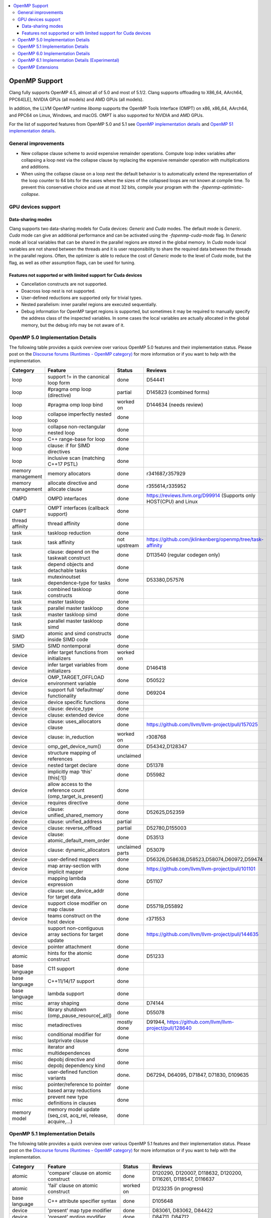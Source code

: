 .. raw:: html

  <style type="text/css">
    .none { background-color: #FFCCCC }
    .part { background-color: #FFFF99 }
    .good { background-color: #CCFF99 }
  </style>

.. role:: none
.. role:: part
.. role:: good

.. contents::
   :local:

==============
OpenMP Support
==============

Clang fully supports OpenMP 4.5, almost all of 5.0 and most of 5.1/2.
Clang supports offloading to X86_64, AArch64, PPC64[LE], NVIDIA GPUs (all models) and AMD GPUs (all models).

In addition, the LLVM OpenMP runtime `libomp` supports the OpenMP Tools
Interface (OMPT) on x86, x86_64, AArch64, and PPC64 on Linux, Windows, and macOS.
OMPT is also supported for NVIDIA and AMD GPUs.

For the list of supported features from OpenMP 5.0 and 5.1
see `OpenMP implementation details`_ and `OpenMP 51 implementation details`_.

General improvements
====================
- New collapse clause scheme to avoid expensive remainder operations.
  Compute loop index variables after collapsing a loop nest via the
  collapse clause by replacing the expensive remainder operation with
  multiplications and additions.

- When using the collapse clause on a loop nest the default behavior
  is to automatically extend the representation of the loop counter to
  64 bits for the cases where the sizes of the collapsed loops are not
  known at compile time. To prevent this conservative choice and use
  at most 32 bits, compile your program with the
  `-fopenmp-optimistic-collapse`.


GPU devices support
===================

Data-sharing modes
------------------

Clang supports two data-sharing models for Cuda devices: `Generic` and `Cuda`
modes. The default mode is `Generic`. `Cuda` mode can give an additional
performance and can be activated using the `-fopenmp-cuda-mode` flag. In
`Generic` mode all local variables that can be shared in the parallel regions
are stored in the global memory. In `Cuda` mode local variables are not shared
between the threads and it is user responsibility to share the required data
between the threads in the parallel regions. Often, the optimizer is able to
reduce the cost of `Generic` mode to the level of `Cuda` mode, but the flag,
as well as other assumption flags, can be used for tuning.

Features not supported or with limited support for Cuda devices
---------------------------------------------------------------

- Cancellation constructs are not supported.

- Doacross loop nest is not supported.

- User-defined reductions are supported only for trivial types.

- Nested parallelism: inner parallel regions are executed sequentially.

- Debug information for OpenMP target regions is supported, but sometimes it may
  be required to manually specify the address class of the inspected variables.
  In some cases the local variables are actually allocated in the global memory,
  but the debug info may be not aware of it.


.. _OpenMP implementation details:

OpenMP 5.0 Implementation Details
=================================

The following table provides a quick overview over various OpenMP 5.0 features
and their implementation status. Please post on the
`Discourse forums (Runtimes - OpenMP category)`_ for more
information or if you want to help with the
implementation.

+------------------------------+--------------------------------------------------------------+--------------------------+-----------------------------------------------------------------------+
|Category                      | Feature                                                      | Status                   | Reviews                                                               |
+==============================+==============================================================+==========================+=======================================================================+
| loop                         | support != in the canonical loop form                        | :good:`done`             | D54441                                                                |
+------------------------------+--------------------------------------------------------------+--------------------------+-----------------------------------------------------------------------+
| loop                         | #pragma omp loop (directive)                                 | :part:`partial`          | D145823 (combined forms)                                              |
+------------------------------+--------------------------------------------------------------+--------------------------+-----------------------------------------------------------------------+
| loop                         | #pragma omp loop bind                                        | :part:`worked on`        | D144634 (needs review)                                                |
+------------------------------+--------------------------------------------------------------+--------------------------+-----------------------------------------------------------------------+
| loop                         | collapse imperfectly nested loop                             | :good:`done`             |                                                                       |
+------------------------------+--------------------------------------------------------------+--------------------------+-----------------------------------------------------------------------+
| loop                         | collapse non-rectangular nested loop                         | :good:`done`             |                                                                       |
+------------------------------+--------------------------------------------------------------+--------------------------+-----------------------------------------------------------------------+
| loop                         | C++ range-base for loop                                      | :good:`done`             |                                                                       |
+------------------------------+--------------------------------------------------------------+--------------------------+-----------------------------------------------------------------------+
| loop                         | clause: if for SIMD directives                               | :good:`done`             |                                                                       |
+------------------------------+--------------------------------------------------------------+--------------------------+-----------------------------------------------------------------------+
| loop                         | inclusive scan (matching C++17 PSTL)                         | :good:`done`             |                                                                       |
+------------------------------+--------------------------------------------------------------+--------------------------+-----------------------------------------------------------------------+
| memory management            | memory allocators                                            | :good:`done`             | r341687,r357929                                                       |
+------------------------------+--------------------------------------------------------------+--------------------------+-----------------------------------------------------------------------+
| memory management            | allocate directive and allocate clause                       | :good:`done`             | r355614,r335952                                                       |
+------------------------------+--------------------------------------------------------------+--------------------------+-----------------------------------------------------------------------+
| OMPD                         | OMPD interfaces                                              | :good:`done`             | https://reviews.llvm.org/D99914   (Supports only HOST(CPU) and Linux  |
+------------------------------+--------------------------------------------------------------+--------------------------+-----------------------------------------------------------------------+
| OMPT                         | OMPT interfaces (callback support)                           | :good:`done`             |                                                                       |
+------------------------------+--------------------------------------------------------------+--------------------------+-----------------------------------------------------------------------+
| thread affinity              | thread affinity                                              | :good:`done`             |                                                                       |
+------------------------------+--------------------------------------------------------------+--------------------------+-----------------------------------------------------------------------+
| task                         | taskloop reduction                                           | :good:`done`             |                                                                       |
+------------------------------+--------------------------------------------------------------+--------------------------+-----------------------------------------------------------------------+
| task                         | task affinity                                                | :part:`not upstream`     | https://github.com/jklinkenberg/openmp/tree/task-affinity             |
+------------------------------+--------------------------------------------------------------+--------------------------+-----------------------------------------------------------------------+
| task                         | clause: depend on the taskwait construct                     | :good:`done`             | D113540 (regular codegen only)                                        |
+------------------------------+--------------------------------------------------------------+--------------------------+-----------------------------------------------------------------------+
| task                         | depend objects and detachable tasks                          | :good:`done`             |                                                                       |
+------------------------------+--------------------------------------------------------------+--------------------------+-----------------------------------------------------------------------+
| task                         | mutexinoutset dependence-type for tasks                      | :good:`done`             | D53380,D57576                                                         |
+------------------------------+--------------------------------------------------------------+--------------------------+-----------------------------------------------------------------------+
| task                         | combined taskloop constructs                                 | :good:`done`             |                                                                       |
+------------------------------+--------------------------------------------------------------+--------------------------+-----------------------------------------------------------------------+
| task                         | master taskloop                                              | :good:`done`             |                                                                       |
+------------------------------+--------------------------------------------------------------+--------------------------+-----------------------------------------------------------------------+
| task                         | parallel master taskloop                                     | :good:`done`             |                                                                       |
+------------------------------+--------------------------------------------------------------+--------------------------+-----------------------------------------------------------------------+
| task                         | master taskloop simd                                         | :good:`done`             |                                                                       |
+------------------------------+--------------------------------------------------------------+--------------------------+-----------------------------------------------------------------------+
| task                         | parallel master taskloop simd                                | :good:`done`             |                                                                       |
+------------------------------+--------------------------------------------------------------+--------------------------+-----------------------------------------------------------------------+
| SIMD                         | atomic and simd constructs inside SIMD code                  | :good:`done`             |                                                                       |
+------------------------------+--------------------------------------------------------------+--------------------------+-----------------------------------------------------------------------+
| SIMD                         | SIMD nontemporal                                             | :good:`done`             |                                                                       |
+------------------------------+--------------------------------------------------------------+--------------------------+-----------------------------------------------------------------------+
| device                       | infer target functions from initializers                     | :part:`worked on`        |                                                                       |
+------------------------------+--------------------------------------------------------------+--------------------------+-----------------------------------------------------------------------+
| device                       | infer target variables from initializers                     | :good:`done`             | D146418                                                               |
+------------------------------+--------------------------------------------------------------+--------------------------+-----------------------------------------------------------------------+
| device                       | OMP_TARGET_OFFLOAD environment variable                      | :good:`done`             | D50522                                                                |
+------------------------------+--------------------------------------------------------------+--------------------------+-----------------------------------------------------------------------+
| device                       | support full 'defaultmap' functionality                      | :good:`done`             | D69204                                                                |
+------------------------------+--------------------------------------------------------------+--------------------------+-----------------------------------------------------------------------+
| device                       | device specific functions                                    | :good:`done`             |                                                                       |
+------------------------------+--------------------------------------------------------------+--------------------------+-----------------------------------------------------------------------+
| device                       | clause: device_type                                          | :good:`done`             |                                                                       |
+------------------------------+--------------------------------------------------------------+--------------------------+-----------------------------------------------------------------------+
| device                       | clause: extended device                                      | :good:`done`             |                                                                       |
+------------------------------+--------------------------------------------------------------+--------------------------+-----------------------------------------------------------------------+
| device                       | clause: uses_allocators clause                               | :good:`done`             | https://github.com/llvm/llvm-project/pull/157025                      |
+------------------------------+--------------------------------------------------------------+--------------------------+-----------------------------------------------------------------------+
| device                       | clause: in_reduction                                         | :part:`worked on`        | r308768                                                               |
+------------------------------+--------------------------------------------------------------+--------------------------+-----------------------------------------------------------------------+
| device                       | omp_get_device_num()                                         | :good:`done`             | D54342,D128347                                                        |
+------------------------------+--------------------------------------------------------------+--------------------------+-----------------------------------------------------------------------+
| device                       | structure mapping of references                              | :none:`unclaimed`        |                                                                       |
+------------------------------+--------------------------------------------------------------+--------------------------+-----------------------------------------------------------------------+
| device                       | nested target declare                                        | :good:`done`             | D51378                                                                |
+------------------------------+--------------------------------------------------------------+--------------------------+-----------------------------------------------------------------------+
| device                       | implicitly map 'this' (this[:1])                             | :good:`done`             | D55982                                                                |
+------------------------------+--------------------------------------------------------------+--------------------------+-----------------------------------------------------------------------+
| device                       | allow access to the reference count (omp_target_is_present)  | :good:`done`             |                                                                       |
+------------------------------+--------------------------------------------------------------+--------------------------+-----------------------------------------------------------------------+
| device                       | requires directive                                           | :good:`done`             |                                                                       |
+------------------------------+--------------------------------------------------------------+--------------------------+-----------------------------------------------------------------------+
| device                       | clause: unified_shared_memory                                | :good:`done`             | D52625,D52359                                                         |
+------------------------------+--------------------------------------------------------------+--------------------------+-----------------------------------------------------------------------+
| device                       | clause: unified_address                                      | :part:`partial`          |                                                                       |
+------------------------------+--------------------------------------------------------------+--------------------------+-----------------------------------------------------------------------+
| device                       | clause: reverse_offload                                      | :part:`partial`          | D52780,D155003                                                        |
+------------------------------+--------------------------------------------------------------+--------------------------+-----------------------------------------------------------------------+
| device                       | clause: atomic_default_mem_order                             | :good:`done`             | D53513                                                                |
+------------------------------+--------------------------------------------------------------+--------------------------+-----------------------------------------------------------------------+
| device                       | clause: dynamic_allocators                                   | :part:`unclaimed parts`  | D53079                                                                |
+------------------------------+--------------------------------------------------------------+--------------------------+-----------------------------------------------------------------------+
| device                       | user-defined mappers                                         | :good:`done`             | D56326,D58638,D58523,D58074,D60972,D59474                             |
+------------------------------+--------------------------------------------------------------+--------------------------+-----------------------------------------------------------------------+
| device                       | map array-section with implicit mapper                       | :good:`done`             |  https://github.com/llvm/llvm-project/pull/101101                     |
+------------------------------+--------------------------------------------------------------+--------------------------+-----------------------------------------------------------------------+
| device                       | mapping lambda expression                                    | :good:`done`             | D51107                                                                |
+------------------------------+--------------------------------------------------------------+--------------------------+-----------------------------------------------------------------------+
| device                       | clause: use_device_addr for target data                      | :good:`done`             |                                                                       |
+------------------------------+--------------------------------------------------------------+--------------------------+-----------------------------------------------------------------------+
| device                       | support close modifier on map clause                         | :good:`done`             | D55719,D55892                                                         |
+------------------------------+--------------------------------------------------------------+--------------------------+-----------------------------------------------------------------------+
| device                       | teams construct on the host device                           | :good:`done`             | r371553                                                               |
+------------------------------+--------------------------------------------------------------+--------------------------+-----------------------------------------------------------------------+
| device                       | support non-contiguous array sections for target update      | :good:`done`             | https://github.com/llvm/llvm-project/pull/144635                      |
+------------------------------+--------------------------------------------------------------+--------------------------+-----------------------------------------------------------------------+
| device                       | pointer attachment                                           | :good:`done`             |                                                                       |
+------------------------------+--------------------------------------------------------------+--------------------------+-----------------------------------------------------------------------+
| atomic                       | hints for the atomic construct                               | :good:`done`             | D51233                                                                |
+------------------------------+--------------------------------------------------------------+--------------------------+-----------------------------------------------------------------------+
| base language                | C11 support                                                  | :good:`done`             |                                                                       |
+------------------------------+--------------------------------------------------------------+--------------------------+-----------------------------------------------------------------------+
| base language                | C++11/14/17 support                                          | :good:`done`             |                                                                       |
+------------------------------+--------------------------------------------------------------+--------------------------+-----------------------------------------------------------------------+
| base language                | lambda support                                               | :good:`done`             |                                                                       |
+------------------------------+--------------------------------------------------------------+--------------------------+-----------------------------------------------------------------------+
| misc                         | array shaping                                                | :good:`done`             | D74144                                                                |
+------------------------------+--------------------------------------------------------------+--------------------------+-----------------------------------------------------------------------+
| misc                         | library shutdown (omp_pause_resource[_all])                  | :good:`done`             | D55078                                                                |
+------------------------------+--------------------------------------------------------------+--------------------------+-----------------------------------------------------------------------+
| misc                         | metadirectives                                               | :part:`mostly done`      | D91944, https://github.com/llvm/llvm-project/pull/128640              |
+------------------------------+--------------------------------------------------------------+--------------------------+-----------------------------------------------------------------------+
| misc                         | conditional modifier for lastprivate clause                  | :good:`done`             |                                                                       |
+------------------------------+--------------------------------------------------------------+--------------------------+-----------------------------------------------------------------------+
| misc                         | iterator and multidependences                                | :good:`done`             |                                                                       |
+------------------------------+--------------------------------------------------------------+--------------------------+-----------------------------------------------------------------------+
| misc                         | depobj directive and depobj dependency kind                  | :good:`done`             |                                                                       |
+------------------------------+--------------------------------------------------------------+--------------------------+-----------------------------------------------------------------------+
| misc                         | user-defined function variants                               | :good:`done`.            | D67294, D64095, D71847, D71830, D109635                               |
+------------------------------+--------------------------------------------------------------+--------------------------+-----------------------------------------------------------------------+
| misc                         | pointer/reference to pointer based array reductions          | :good:`done`             |                                                                       |
+------------------------------+--------------------------------------------------------------+--------------------------+-----------------------------------------------------------------------+
| misc                         | prevent new type definitions in clauses                      | :good:`done`             |                                                                       |
+------------------------------+--------------------------------------------------------------+--------------------------+-----------------------------------------------------------------------+
| memory model                 | memory model update (seq_cst, acq_rel, release, acquire,...) | :good:`done`             |                                                                       |
+------------------------------+--------------------------------------------------------------+--------------------------+-----------------------------------------------------------------------+


.. _OpenMP 51 implementation details:

OpenMP 5.1 Implementation Details
=================================

The following table provides a quick overview over various OpenMP 5.1 features
and their implementation status.
Please post on the
`Discourse forums (Runtimes - OpenMP category)`_ for more
information or if you want to help with the
implementation.

+------------------------------+--------------------------------------------------------------+--------------------------+-----------------------------------------------------------------------+
|Category                      | Feature                                                      | Status                   | Reviews                                                               |
+==============================+==============================================================+==========================+=======================================================================+
| atomic                       | 'compare' clause on atomic construct                         | :good:`done`             | D120290, D120007, D118632, D120200, D116261, D118547, D116637         |
+------------------------------+--------------------------------------------------------------+--------------------------+-----------------------------------------------------------------------+
| atomic                       | 'fail' clause on atomic construct                            | :part:`worked on`        | D123235 (in progress)                                                 |
+------------------------------+--------------------------------------------------------------+--------------------------+-----------------------------------------------------------------------+
| base language                | C++ attribute specifier syntax                               | :good:`done`             | D105648                                                               |
+------------------------------+--------------------------------------------------------------+--------------------------+-----------------------------------------------------------------------+
| device                       | 'present' map type modifier                                  | :good:`done`             | D83061, D83062, D84422                                                |
+------------------------------+--------------------------------------------------------------+--------------------------+-----------------------------------------------------------------------+
| device                       | 'present' motion modifier                                    | :good:`done`             | D84711, D84712                                                        |
+------------------------------+--------------------------------------------------------------+--------------------------+-----------------------------------------------------------------------+
| device                       | 'present' in defaultmap clause                               | :good:`done`             | D92427                                                                |
+------------------------------+--------------------------------------------------------------+--------------------------+-----------------------------------------------------------------------+
| device                       | map clause reordering based on 'present' modifier            | :none:`unclaimed`        |                                                                       |
+------------------------------+--------------------------------------------------------------+--------------------------+-----------------------------------------------------------------------+
| device                       | device-specific environment variables                        | :none:`unclaimed`        |                                                                       |
+------------------------------+--------------------------------------------------------------+--------------------------+-----------------------------------------------------------------------+
| device                       | omp_target_is_accessible routine                             | :part:`In Progress`      | https://github.com/llvm/llvm-project/pull/138294                      |
+------------------------------+--------------------------------------------------------------+--------------------------+-----------------------------------------------------------------------+
| device                       | omp_get_mapped_ptr routine                                   | :good:`done`             | D141545                                                               |
+------------------------------+--------------------------------------------------------------+--------------------------+-----------------------------------------------------------------------+
| device                       | new async target memory copy routines                        | :good:`done`             | D136103                                                               |
+------------------------------+--------------------------------------------------------------+--------------------------+-----------------------------------------------------------------------+
| device                       | thread_limit clause on target construct                      | :part:`partial`          | D141540 (offload), D152054 (host, in progress)                        |
+------------------------------+--------------------------------------------------------------+--------------------------+-----------------------------------------------------------------------+
| device                       | has_device_addr clause on target construct                   | :none:`unclaimed`        |                                                                       |
+------------------------------+--------------------------------------------------------------+--------------------------+-----------------------------------------------------------------------+
| device                       | iterators in map clause or motion clauses                    | :none:`unclaimed`        |                                                                       |
+------------------------------+--------------------------------------------------------------+--------------------------+-----------------------------------------------------------------------+
| device                       | indirect clause on declare target directive                  | :part:`In Progress`      |                                                                       |
+------------------------------+--------------------------------------------------------------+--------------------------+-----------------------------------------------------------------------+
| device                       | allow virtual functions calls for mapped object on device    | :part:`partial`          |                                                                       |
+------------------------------+--------------------------------------------------------------+--------------------------+-----------------------------------------------------------------------+
| device                       | interop construct                                            | :part:`partial`          | parsing/sema done: D98558, D98834, D98815                             |
+------------------------------+--------------------------------------------------------------+--------------------------+-----------------------------------------------------------------------+
| device                       | assorted routines for querying interoperable properties      | :part:`partial`          | D106674                                                               |
+------------------------------+--------------------------------------------------------------+--------------------------+-----------------------------------------------------------------------+
| loop                         | Loop tiling transformation                                   | :good:`done`             | D76342                                                                |
+------------------------------+--------------------------------------------------------------+--------------------------+-----------------------------------------------------------------------+
| loop                         | Loop unrolling transformation                                | :good:`done`             | D99459                                                                |
+------------------------------+--------------------------------------------------------------+--------------------------+-----------------------------------------------------------------------+
| loop                         | 'reproducible'/'unconstrained' modifiers in 'order' clause   | :part:`partial`          | D127855                                                               |
+------------------------------+--------------------------------------------------------------+--------------------------+-----------------------------------------------------------------------+
| memory management            | alignment for allocate directive and clause                  | :good:`done`             | D115683                                                               |
+------------------------------+--------------------------------------------------------------+--------------------------+-----------------------------------------------------------------------+
| memory management            | 'allocator' modifier for allocate clause                     | :good:`done`             | https://github.com/llvm/llvm-project/pull/114883                      |
+------------------------------+--------------------------------------------------------------+--------------------------+-----------------------------------------------------------------------+
| memory management            | 'align' modifier for allocate clause                         | :good:`done`             | https://github.com/llvm/llvm-project/pull/121814                      |
+------------------------------+--------------------------------------------------------------+--------------------------+-----------------------------------------------------------------------+
| memory management            | new memory management routines                               | :none:`unclaimed`        |                                                                       |
+------------------------------+--------------------------------------------------------------+--------------------------+-----------------------------------------------------------------------+
| memory management            | changes to omp_alloctrait_key enum                           | :none:`unclaimed`        |                                                                       |
+------------------------------+--------------------------------------------------------------+--------------------------+-----------------------------------------------------------------------+
| memory model                 | seq_cst clause on flush construct                            | :good:`done`             | https://github.com/llvm/llvm-project/pull/114072                      |
+------------------------------+--------------------------------------------------------------+--------------------------+-----------------------------------------------------------------------+
| misc                         | 'omp_all_memory' keyword and use in 'depend' clause          | :good:`done`             | D125828, D126321                                                      |
+------------------------------+--------------------------------------------------------------+--------------------------+-----------------------------------------------------------------------+
| misc                         | error directive                                              | :good:`done`             | D139166                                                               |
+------------------------------+--------------------------------------------------------------+--------------------------+-----------------------------------------------------------------------+
| misc                         | scope construct                                              | :good:`done`             | D157933, https://github.com/llvm/llvm-project/pull/109197             |
+------------------------------+--------------------------------------------------------------+--------------------------+-----------------------------------------------------------------------+
| misc                         | routines for controlling and querying team regions           | :part:`partial`          | D95003 (libomp only)                                                  |
+------------------------------+--------------------------------------------------------------+--------------------------+-----------------------------------------------------------------------+
| misc                         | changes to ompt_scope_endpoint_t enum                        | :none:`unclaimed`        |                                                                       |
+------------------------------+--------------------------------------------------------------+--------------------------+-----------------------------------------------------------------------+
| misc                         | omp_display_env routine                                      | :good:`done`             | D74956                                                                |
+------------------------------+--------------------------------------------------------------+--------------------------+-----------------------------------------------------------------------+
| misc                         | extended OMP_PLACES syntax                                   | :none:`unclaimed`        |                                                                       |
+------------------------------+--------------------------------------------------------------+--------------------------+-----------------------------------------------------------------------+
| misc                         | OMP_NUM_TEAMS and OMP_TEAMS_THREAD_LIMIT env vars            | :good:`done`             | D138769                                                               |
+------------------------------+--------------------------------------------------------------+--------------------------+-----------------------------------------------------------------------+
| misc                         | 'target_device' selector in context specifier                | :none:`worked on`        |                                                                       |
+------------------------------+--------------------------------------------------------------+--------------------------+-----------------------------------------------------------------------+
| misc                         | begin/end declare variant                                    | :good:`done`             | D71179                                                                |
+------------------------------+--------------------------------------------------------------+--------------------------+-----------------------------------------------------------------------+
| misc                         | dispatch construct and function variant argument adjustment  | :part:`worked on`        | D99537, D99679                                                        |
+------------------------------+--------------------------------------------------------------+--------------------------+-----------------------------------------------------------------------+
| misc                         | assumes directives                                           | :part:`worked on`        |                                                                       |
+------------------------------+--------------------------------------------------------------+--------------------------+-----------------------------------------------------------------------+
| misc                         | assume directive                                             | :good:`done`             |                                                                       |
+------------------------------+--------------------------------------------------------------+--------------------------+-----------------------------------------------------------------------+
| misc                         | nothing directive                                            | :good:`done`             | D123286                                                               |
+------------------------------+--------------------------------------------------------------+--------------------------+-----------------------------------------------------------------------+
| misc                         | masked construct and related combined constructs             | :good:`done`             | D99995, D100514, PR-121741(parallel_masked_taskloop)                  |
|                              |                                                              |                          | PR-121746(parallel_masked_task_loop_simd),PR-121914(masked_taskloop)  |
|                              |                                                              |                          | PR-121916(masked_taskloop_simd)                                       |
+------------------------------+--------------------------------------------------------------+--------------------------+-----------------------------------------------------------------------+
| misc                         | default(firstprivate) & default(private)                     | :good:`done`             | D75591 (firstprivate), D125912 (private)                              |
+------------------------------+--------------------------------------------------------------+--------------------------+-----------------------------------------------------------------------+
| other                        | deprecating master construct                                 | :none:`unclaimed`        |                                                                       |
+------------------------------+--------------------------------------------------------------+--------------------------+-----------------------------------------------------------------------+
| OMPT                         | new barrier types added to ompt_sync_region_t enum           | :none:`unclaimed`        |                                                                       |
+------------------------------+--------------------------------------------------------------+--------------------------+-----------------------------------------------------------------------+
| OMPT                         | async data transfers added to ompt_target_data_op_t enum     | :none:`unclaimed`        |                                                                       |
+------------------------------+--------------------------------------------------------------+--------------------------+-----------------------------------------------------------------------+
| OMPT                         | new barrier state values added to ompt_state_t enum          | :none:`unclaimed`        |                                                                       |
+------------------------------+--------------------------------------------------------------+--------------------------+-----------------------------------------------------------------------+
| OMPT                         | new 'emi' callbacks for external monitoring interfaces       | :good:`done`             |                                                                       |
+------------------------------+--------------------------------------------------------------+--------------------------+-----------------------------------------------------------------------+
| OMPT                         | device tracing interface                                     | :none:`in progress`      | jplehr                                                                |
+------------------------------+--------------------------------------------------------------+--------------------------+-----------------------------------------------------------------------+
| task                         | 'strict' modifier for taskloop construct                     | :none:`unclaimed`        |                                                                       |
+------------------------------+--------------------------------------------------------------+--------------------------+-----------------------------------------------------------------------+
| task                         | inoutset in depend clause                                    | :good:`done`             | D97085, D118383                                                       |
+------------------------------+--------------------------------------------------------------+--------------------------+-----------------------------------------------------------------------+
| task                         | nowait clause on taskwait                                    | :part:`partial`          | parsing/sema done: D131830, D141531                                   |
+------------------------------+--------------------------------------------------------------+--------------------------+-----------------------------------------------------------------------+


.. _OpenMP 6.0 implementation details:

OpenMP 6.0 Implementation Details
=================================

The following table provides a quick overview over various OpenMP 6.0 features
and their implementation status. Please post on the
`Discourse forums (Runtimes - OpenMP category)`_ for more
information or if you want to help with the
implementation.

+-------------------------------------------------------------+---------------------------+---------------------------+--------------------------------------------------------------------------+
|Feature                                                      | C/C++ Status              |  Fortran Status           | Reviews                                                                  |
+=============================================================+===========================+===========================+==========================================================================+
| free-agent threads                                          | :none:`unclaimed`         | :none:`unclaimed`         |                                                                          |
+-------------------------------------------------------------+---------------------------+---------------------------+--------------------------------------------------------------------------+
| threadset clause                                            | :part:`in progress`       | :none:`unclaimed`         |                                                                          |
+-------------------------------------------------------------+---------------------------+---------------------------+--------------------------------------------------------------------------+
| Recording of task graphs                                    | :none:`unclaimed`         | :none:`unclaimed`         |                                                                          |
+-------------------------------------------------------------+---------------------------+---------------------------+--------------------------------------------------------------------------+
| Parallel inductions                                         | :none:`unclaimed`         | :none:`unclaimed`         |                                                                          |
+-------------------------------------------------------------+---------------------------+---------------------------+--------------------------------------------------------------------------+
| init_complete for scan directive                            | :none:`unclaimed`         | :none:`unclaimed`         |                                                                          |
+-------------------------------------------------------------+---------------------------+---------------------------+--------------------------------------------------------------------------+
| Loop transformation constructs                              | :none:`unclaimed`         | :none:`unclaimed`         |                                                                          |
+-------------------------------------------------------------+---------------------------+---------------------------+--------------------------------------------------------------------------+
| loop stripe transformation                                  | :good:`done`              | :none:`unclaimed`         | https://github.com/llvm/llvm-project/pull/119891                         |
+-------------------------------------------------------------+---------------------------+---------------------------+--------------------------------------------------------------------------+
| workdistribute construct                                    |                           | :none:`in progress`       | @skc7, @mjklemm                                                          |
+-------------------------------------------------------------+---------------------------+---------------------------+--------------------------------------------------------------------------+
| task_iteration                                              | :none:`unclaimed`         | :none:`unclaimed`         |                                                                          |
+-------------------------------------------------------------+---------------------------+---------------------------+--------------------------------------------------------------------------+
| memscope clause for atomic and flush                        | :none:`unclaimed`         | :none:`unclaimed`         |                                                                          |
+-------------------------------------------------------------+---------------------------+---------------------------+--------------------------------------------------------------------------+
| transparent clause (hull tasks)                             | :none:`unclaimed`         | :none:`unclaimed`         |                                                                          |
+-------------------------------------------------------------+---------------------------+---------------------------+--------------------------------------------------------------------------+
| rule-based compound directives                              | :none:`unclaimed`         | :part:`In Progress`       | Testing for Fortran missing                                              |
+-------------------------------------------------------------+---------------------------+---------------------------+--------------------------------------------------------------------------+
| C23, C++23                                                  | :none:`unclaimed`         |                           |                                                                          |
+-------------------------------------------------------------+---------------------------+---------------------------+--------------------------------------------------------------------------+
| Fortran 2023                                                |                           | :none:`unclaimed`         |                                                                          |
+-------------------------------------------------------------+---------------------------+---------------------------+--------------------------------------------------------------------------+
| decl attribute for declarative directives                   | :none:`unclaimed`         | :none:`unclaimed`         |                                                                          |
+-------------------------------------------------------------+---------------------------+---------------------------+--------------------------------------------------------------------------+
| C attribute syntax                                          | :none:`unclaimed`         |                           |                                                                          |
+-------------------------------------------------------------+---------------------------+---------------------------+--------------------------------------------------------------------------+
| pure directives in DO CONCURRENT                            |                           | :none:`unclaimed`         |                                                                          |
+-------------------------------------------------------------+---------------------------+---------------------------+--------------------------------------------------------------------------+
| Optional argument for all clauses                           | :none:`unclaimed`         | :none:`unclaimed`         |                                                                          |
+-------------------------------------------------------------+---------------------------+---------------------------+--------------------------------------------------------------------------+
| Function references for locator list items                  | :none:`unclaimed`         | :none:`unclaimed`         |                                                                          |
+-------------------------------------------------------------+---------------------------+---------------------------+--------------------------------------------------------------------------+
| All clauses accept directive name modifier                  | :none:`unclaimed`         | :none:`unclaimed`         |                                                                          |
+-------------------------------------------------------------+---------------------------+---------------------------+--------------------------------------------------------------------------+
| Extensions to depobj construct                              | :none:`unclaimed`         | :none:`unclaimed`         |                                                                          |
+-------------------------------------------------------------+---------------------------+---------------------------+--------------------------------------------------------------------------+
| Extensions to atomic construct                              | :none:`unclaimed`         | :none:`unclaimed`         |                                                                          |
+-------------------------------------------------------------+---------------------------+---------------------------+--------------------------------------------------------------------------+
| Private reductions                                          | :good:`mostly`            | :none:`unclaimed`         | Parse/Sema:https://github.com/llvm/llvm-project/pull/129938              |
|                                                             |                           |                           | Codegen: https://github.com/llvm/llvm-project/pull/134709                |
+-------------------------------------------------------------+---------------------------+---------------------------+--------------------------------------------------------------------------+
| Self maps                                                   | :part:`partial`           | :none:`unclaimed`         | parsing/sema done: https://github.com/llvm/llvm-project/pull/129888      |
+-------------------------------------------------------------+---------------------------+---------------------------+--------------------------------------------------------------------------+
| Release map type for declare mapper                         | :none:`unclaimed`         | :none:`unclaimed`         |                                                                          |
+-------------------------------------------------------------+---------------------------+---------------------------+--------------------------------------------------------------------------+
| Extensions to interop construct                             | :none:`unclaimed`         | :none:`unclaimed`         |                                                                          |
+-------------------------------------------------------------+---------------------------+---------------------------+--------------------------------------------------------------------------+
| no_openmp_constructs                                        | :good:`done`              | :none:`unclaimed`         | https://github.com/llvm/llvm-project/pull/125933                         |
+-------------------------------------------------------------+---------------------------+---------------------------+--------------------------------------------------------------------------+
| safe_sync and progress with identifier and API              | :none:`unclaimed`         | :none:`unclaimed`         |                                                                          |
+-------------------------------------------------------------+---------------------------+---------------------------+--------------------------------------------------------------------------+
| OpenMP directives in concurrent loop regions                | :good:`done`              | :none:`unclaimed`         | https://github.com/llvm/llvm-project/pull/125621                         |
+-------------------------------------------------------------+---------------------------+---------------------------+--------------------------------------------------------------------------+
| atomics constructs on concurrent loop regions               | :good:`done`              | :none:`unclaimed`         | https://github.com/llvm/llvm-project/pull/125621                         |
+-------------------------------------------------------------+---------------------------+---------------------------+--------------------------------------------------------------------------+
| Loop construct with DO CONCURRENT                           |                           | :part:`In Progress`       |                                                                          |
+-------------------------------------------------------------+---------------------------+---------------------------+--------------------------------------------------------------------------+
| device_type clause for target construct                     | :none:`unclaimed`         | :none:`unclaimed`         |                                                                          |
+-------------------------------------------------------------+---------------------------+---------------------------+--------------------------------------------------------------------------+
| nowait for ancestor target directives                       | :none:`unclaimed`         | :none:`unclaimed`         |                                                                          |
+-------------------------------------------------------------+---------------------------+---------------------------+--------------------------------------------------------------------------+
| New API for devices' num_teams/thread_limit                 | :none:`unclaimed`         | :none:`unclaimed`         |                                                                          |
+-------------------------------------------------------------+---------------------------+---------------------------+--------------------------------------------------------------------------+
| Host and device environment variables                       | :none:`unclaimed`         | :none:`unclaimed`         |                                                                          |
+-------------------------------------------------------------+---------------------------+---------------------------+--------------------------------------------------------------------------+
| num_threads ICV and clause accepts list                     | :none:`unclaimed`         | :none:`unclaimed`         |                                                                          |
+-------------------------------------------------------------+---------------------------+---------------------------+--------------------------------------------------------------------------+
| Numeric names for environment variables                     | :none:`unclaimed`         | :none:`unclaimed`         |                                                                          |
+-------------------------------------------------------------+---------------------------+---------------------------+--------------------------------------------------------------------------+
| Increment between places for OMP_PLACES                     | :none:`unclaimed`         | :none:`unclaimed`         |                                                                          |
+-------------------------------------------------------------+---------------------------+---------------------------+--------------------------------------------------------------------------+
| OMP_AVAILABLE_DEVICES envirable                             | :none:`unclaimed`         | :none:`unclaimed`         |                                                                          |
+-------------------------------------------------------------+---------------------------+---------------------------+--------------------------------------------------------------------------+
| Traits for default device envirable                         | :none:`unclaimed`         | :none:`unclaimed`         |                                                                          |
+-------------------------------------------------------------+---------------------------+---------------------------+--------------------------------------------------------------------------+
| Optionally omit array length expression                     | :good:`done`              | :none:`unclaimed`         | (Parse) https://github.com/llvm/llvm-project/pull/148048,                |
|                                                             |                           |                           | (Sema) https://github.com/llvm/llvm-project/pull/152786                  |
+-------------------------------------------------------------+---------------------------+---------------------------+--------------------------------------------------------------------------+
| Canonical loop sequences                                    | :none:`unclaimed`         | :part:`In Progress`       |                                                                          |
+-------------------------------------------------------------+---------------------------+---------------------------+--------------------------------------------------------------------------+
| Clarifications to Fortran map semantics                     | :none:`unclaimed`         | :none:`unclaimed`         |                                                                          |
+-------------------------------------------------------------+---------------------------+---------------------------+--------------------------------------------------------------------------+
| default clause at target construct                          | :part:`In Progress`       | :none:`unclaimed`         |                                                                          |
+-------------------------------------------------------------+---------------------------+---------------------------+--------------------------------------------------------------------------+
| ref count update use_device_{ptr, addr}                     | :none:`unclaimed`         | :none:`unclaimed`         |                                                                          |
+-------------------------------------------------------------+---------------------------+---------------------------+--------------------------------------------------------------------------+
| Clarifications to implicit reductions                       | :none:`unclaimed`         | :none:`unclaimed`         |                                                                          |
+-------------------------------------------------------------+---------------------------+---------------------------+--------------------------------------------------------------------------+
| ref modifier for map clauses                                | :part:`In Progress`       | :none:`unclaimed`         |                                                                          |
+-------------------------------------------------------------+---------------------------+---------------------------+--------------------------------------------------------------------------+
| map-type modifiers in arbitrary position                    | :good:`done`              | :none:`unclaimed`         | https://github.com/llvm/llvm-project/pull/90499                          |
+-------------------------------------------------------------+---------------------------+---------------------------+--------------------------------------------------------------------------+
| Lift nesting restriction on concurrent loop                 | :good:`done`              | :none:`unclaimed`         | https://github.com/llvm/llvm-project/pull/125621                         |
+-------------------------------------------------------------+---------------------------+---------------------------+--------------------------------------------------------------------------+
| priority clause for target constructs                       | :none:`unclaimed`         | :none:`unclaimed`         |                                                                          |
+-------------------------------------------------------------+---------------------------+---------------------------+--------------------------------------------------------------------------+
| changes to target_data construct                            | :none:`unclaimed`         | :none:`unclaimed`         |                                                                          |
+-------------------------------------------------------------+---------------------------+---------------------------+--------------------------------------------------------------------------+
| Non-const do_not_sync for nowait/nogroup                    | :none:`unclaimed`         | :none:`unclaimed`         |                                                                          |
+-------------------------------------------------------------+---------------------------+---------------------------+--------------------------------------------------------------------------+
| need_device_addr modifier for adjust_args clause            | :part:`partial`           | :none:`unclaimed`         | Parsing/Sema: https://github.com/llvm/llvm-project/pull/143442           |
|                                                             |                           |                           |               https://github.com/llvm/llvm-project/pull/149586           |
+-------------------------------------------------------------+---------------------------+---------------------------+--------------------------------------------------------------------------+
| Prescriptive num_threads                                    | :part:`In Progress`       | :none:`unclaimed`         | ro-i                                                                     |
+-------------------------------------------------------------+---------------------------+---------------------------+--------------------------------------------------------------------------+
| Message and severity clauses                                | :part:`In Progress`       | :none:`unclaimed`         | ro-i                                                                     |
+-------------------------------------------------------------+---------------------------+---------------------------+--------------------------------------------------------------------------+
| Local clause on declare target                              | :part:`In Progress`       | :none:`unclaimed`         |                                                                          |
+-------------------------------------------------------------+---------------------------+---------------------------+--------------------------------------------------------------------------+
| groupprivate directive                                      | :part:`In Progress`       | :part:`partial`           | Flang: kparzysz, mjklemm                                                 |
|                                                             |                           |                           |                                                                          |
|                                                             |                           |                           | Flang parser: https://github.com/llvm/llvm-project/pull/153807           |
|                                                             |                           |                           | Flang sema: https://github.com/llvm/llvm-project/pull/154779             |
+-------------------------------------------------------------+---------------------------+---------------------------+--------------------------------------------------------------------------+
| variable-category on default clause                         | :part:`In Progress`       | :none:`unclaimed`         |                                                                          |
+-------------------------------------------------------------+---------------------------+---------------------------+--------------------------------------------------------------------------+
| Changes to omp_target_is_accessible                         | :part:`In Progress`       | :part:`In Progress`       |                                                                          |
+-------------------------------------------------------------+---------------------------+---------------------------+--------------------------------------------------------------------------+


.. _OpenMP 6.1 implementation details:

OpenMP 6.1 Implementation Details (Experimental)
================================================

The following table provides a quick overview over various OpenMP 6.1 features
and their implementation status. Since OpenMP 6.1 has not yet been released, the
following features are experimental and are subject to change at any time.
Please post on the `Discourse forums (Runtimes - OpenMP category)`_ for more
information or if you want to help with the
implementation.

+-------------------------------------------------------------+---------------------------+---------------------------+--------------------------------------------------------------------------+
|Feature                                                      | C/C++ Status              | Fortran Status            | Reviews                                                                  |
+=============================================================+===========================+===========================+==========================================================================+
| dyn_groupprivate clause                                     | :part:`In Progress`       | :part:`In Progress`       | C/C++: kevinsala (https://github.com/llvm/llvm-project/pull/152651       |
|                                                             |                           |                           | https://github.com/llvm/llvm-project/pull/152830                         |
|                                                             |                           |                           | https://github.com/llvm/llvm-project/pull/152831)                        |
+-------------------------------------------------------------+---------------------------+---------------------------+--------------------------------------------------------------------------+


OpenMP Extensions
=================

The following table provides a quick overview over various OpenMP
extensions and their implementation status.  These extensions are not
currently defined by any standard, so links to associated LLVM
documentation are provided.  As these extensions mature, they will be
considered for standardization. Please post on the
`Discourse forums (Runtimes - OpenMP category)`_ to provide feedback.

+------------------------------+-----------------------------------------------------------------------------------+--------------------------+--------------------------------------------------------+
|Category                      | Feature                                                                           | Status                   | Reviews                                                |
+==============================+===================================================================================+==========================+========================================================+
| atomic extension             | `'atomic' strictly nested within 'teams'                                          | :good:`prototyped`       | D126323                                                |
|                              | <https://openmp.llvm.org/docs/openacc/OpenMPExtensions.html#atomicWithinTeams>`_  |                          |                                                        |
+------------------------------+-----------------------------------------------------------------------------------+--------------------------+--------------------------------------------------------+
| device extension             | `'ompx_hold' map type modifier                                                    | :good:`prototyped`       | D106509, D106510                                       |
|                              | <https://openmp.llvm.org/docs/openacc/OpenMPExtensions.html#ompx-hold>`_          |                          |                                                        |
+------------------------------+-----------------------------------------------------------------------------------+--------------------------+--------------------------------------------------------+
| device extension             | `'ompx_bare' clause on 'target teams' construct                                   | :good:`prototyped`       | #66844, #70612                                         |
|                              | <https://www.osti.gov/servlets/purl/2205717>`_                                    |                          |                                                        |
+------------------------------+-----------------------------------------------------------------------------------+--------------------------+--------------------------------------------------------+
| device extension             | Multi-dim 'num_teams' and 'thread_limit' clause on 'target teams ompx_bare'       | :good:`partial`          | #99732, #101407, #102715                               |
|                              | construct                                                                         |                          |                                                        |
+------------------------------+-----------------------------------------------------------------------------------+--------------------------+--------------------------------------------------------+

.. _Discourse forums (Runtimes - OpenMP category): https://discourse.llvm.org/c/runtimes/openmp/35
